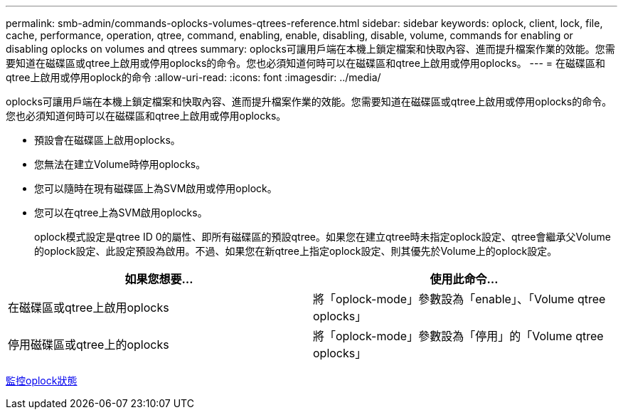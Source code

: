 ---
permalink: smb-admin/commands-oplocks-volumes-qtrees-reference.html 
sidebar: sidebar 
keywords: oplock, client, lock, file, cache, performance, operation, qtree, command, enabling, enable, disabling, disable, volume, commands for enabling or disabling oplocks on volumes and qtrees 
summary: oplocks可讓用戶端在本機上鎖定檔案和快取內容、進而提升檔案作業的效能。您需要知道在磁碟區或qtree上啟用或停用oplocks的命令。您也必須知道何時可以在磁碟區和qtree上啟用或停用oplocks。 
---
= 在磁碟區和qtree上啟用或停用oplock的命令
:allow-uri-read: 
:icons: font
:imagesdir: ../media/


[role="lead"]
oplocks可讓用戶端在本機上鎖定檔案和快取內容、進而提升檔案作業的效能。您需要知道在磁碟區或qtree上啟用或停用oplocks的命令。您也必須知道何時可以在磁碟區和qtree上啟用或停用oplocks。

* 預設會在磁碟區上啟用oplocks。
* 您無法在建立Volume時停用oplocks。
* 您可以隨時在現有磁碟區上為SVM啟用或停用oplock。
* 您可以在qtree上為SVM啟用oplocks。
+
oplock模式設定是qtree ID 0的屬性、即所有磁碟區的預設qtree。如果您在建立qtree時未指定oplock設定、qtree會繼承父Volume的oplock設定、此設定預設為啟用。不過、如果您在新qtree上指定oplock設定、則其優先於Volume上的oplock設定。



|===
| 如果您想要... | 使用此命令... 


 a| 
在磁碟區或qtree上啟用oplocks
 a| 
將「oplock-mode」參數設為「enable」、「Volume qtree oplocks」



 a| 
停用磁碟區或qtree上的oplocks
 a| 
將「oplock-mode」參數設為「停用」的「Volume qtree oplocks」

|===
xref:monitor-oplock-status-task.adoc[監控oplock狀態]
